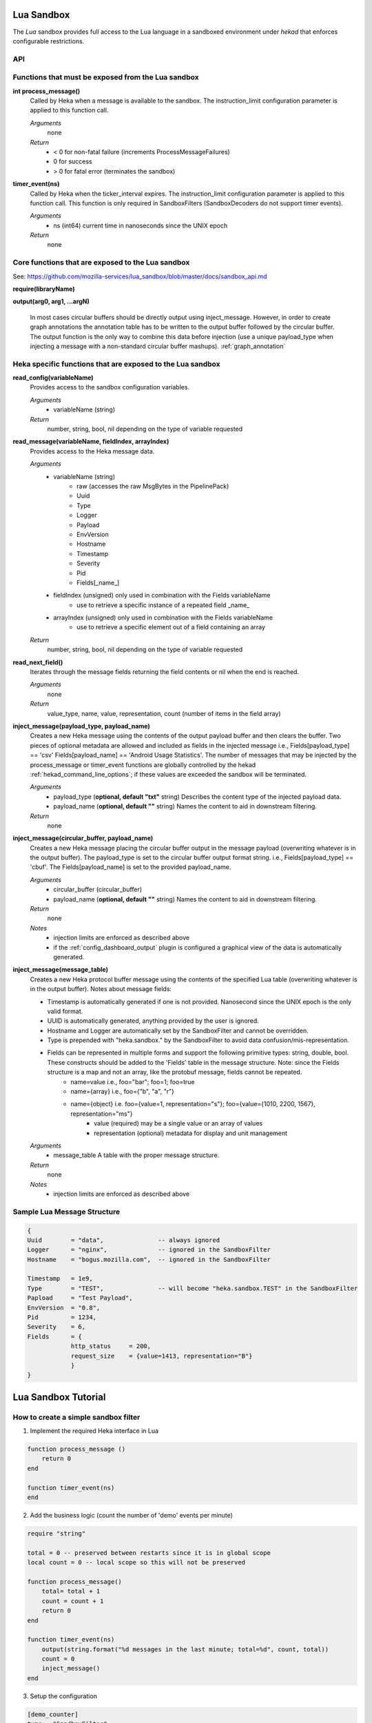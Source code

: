 .. _lua:

Lua Sandbox
===========

The `Lua` sandbox provides full access to the Lua language in a
sandboxed environment under `hekad` that enforces configurable
restrictions.

.. seealso:: `Lua Reference Manual <http://www.lua.org/manual/5.1/>`_

API
---

Functions that must be exposed from the Lua sandbox
---------------------------------------------------

**int process_message()**
    Called by Heka when a message is available to the sandbox.  The 
    instruction_limit configuration parameter is applied to this function call.

    *Arguments*
        none

    *Return*
        - < 0 for non-fatal failure (increments ProcessMessageFailures)
        - 0 for success
        - > 0 for fatal error (terminates the sandbox)

**timer_event(ns)**
    Called by Heka when the ticker_interval expires.  The instruction_limit 
    configuration parameter is applied to this function call.  This function
    is only required in SandboxFilters (SandboxDecoders do not support timer
    events).

    *Arguments*
        - ns (int64) current time in nanoseconds since the UNIX epoch

    *Return*
        none

Core functions that are exposed to the Lua sandbox
--------------------------------------------------
See: https://github.com/mozilla-services/lua_sandbox/blob/master/docs/sandbox_api.md

**require(libraryName)**

**output(arg0, arg1, ...argN)**

    In most cases circular buffers should be directly output using inject_message.  However, in order to create graph annotations the annotation table has to be written to the output buffer followed by the circular buffer.  The output function is the only way to combine this data before injection (use a unique payload_type when injecting a message with a non-standard circular buffer mashups). :ref:`graph_annotation`

Heka specific functions that are exposed to the Lua sandbox
-----------------------------------------------------------
**read_config(variableName)**
    Provides access to the sandbox configuration variables.

    *Arguments*
        - variableName (string)

    *Return*
        number, string, bool, nil depending on the type of variable requested

**read_message(variableName, fieldIndex, arrayIndex)**
    Provides access to the Heka message data.

    *Arguments*
        - variableName (string)
            - raw (accesses the raw MsgBytes in the PipelinePack)
            - Uuid
            - Type
            - Logger
            - Payload
            - EnvVersion
            - Hostname
            - Timestamp
            - Severity
            - Pid
            - Fields[_name_]
        - fieldIndex (unsigned) only used in combination with the Fields variableName
            - use to retrieve a specific instance of a repeated field _name_
        - arrayIndex (unsigned) only used in combination with the Fields variableName
            - use to retrieve a specific element out of a field containing an array

    *Return*
        number, string, bool, nil depending on the type of variable requested

**read_next_field()**
    Iterates through the message fields returning the field contents or nil when the end is reached.

    *Arguments*
        none

    *Return*
        value_type, name, value, representation, count (number of items in the field array)

**inject_message(payload_type, payload_name)**
    Creates a new Heka message using the contents of the output payload buffer
    and then clears the buffer. Two pieces of optional metadata are allowed and
    included as fields in the injected message i.e., Fields[payload_type] == 'csv' 
    Fields[payload_name] == 'Android Usage Statistics'.  The number of messages
    that may be injected by the process_message or timer_event functions are 
    globally controlled by the hekad :ref:`hekad_command_line_options`; if
    these values are exceeded the sandbox will be terminated.

    *Arguments*
        - payload_type (**optional, default "txt"** string) Describes the content type of the injected payload data.
        - payload_name (**optional, default ""** string) Names the content to aid in downstream filtering.

    *Return*
        none

**inject_message(circular_buffer, payload_name)**
    Creates a new Heka message placing the circular buffer output in the message payload (overwriting whatever is in the output buffer).
    The payload_type is set to the circular buffer output format string. i.e., Fields[payload_type] == 'cbuf'.
    The Fields[payload_name] is set to the provided payload_name.  

    *Arguments*
        - circular_buffer (circular_buffer)
        - payload_name (**optional, default ""** string) Names the content to aid in downstream filtering.

    *Return*
        none

    *Notes*
        - injection limits are enforced as described above
        - if the :ref:`config_dashboard_output` plugin is configured a graphical view of the data is automatically generated.

**inject_message(message_table)**
    Creates a new Heka protocol buffer message using the contents of the
    specified Lua table (overwriting whatever is in the output buffer).
    Notes about message fields:

    * Timestamp is automatically generated if one is not provided.  Nanosecond since the UNIX epoch is the only valid format.
    * UUID is automatically generated, anything provided by the user is ignored.
    * Hostname and Logger are automatically set by the SandboxFilter and cannot be overridden.
    * Type is prepended with "heka.sandbox." by the SandboxFilter to avoid data confusion/mis-representation.
    * Fields can be represented in multiple forms and support the following primitive types: string, double, bool.  These constructs should be added to the 'Fields' table in the message structure. Note: since the Fields structure is a map and not an array, like the protobuf message, fields cannot be repeated.
        * name=value i.e., foo="bar"; foo=1; foo=true
        * name={array} i.e., foo={"b", "a", "r"}
        * name={object} i.e. foo={value=1, representation="s"}; foo={value={1010, 2200, 1567}, representation="ms"}
            * value (required) may be a single value or an array of values
            * representation (optional) metadata for display and unit management

    *Arguments*
        - message_table A table with the proper message structure.

    *Return*
        none

    *Notes*
        - injection limits are enforced as described above

Sample Lua Message Structure
----------------------------
.. code-block:: lua

    {
    Uuid        = "data",               -- always ignored
    Logger      = "nginx",              -- ignored in the SandboxFilter
    Hostname    = "bogus.mozilla.com",  -- ignored in the SandboxFilter

    Timestamp   = 1e9,                   
    Type        = "TEST",               -- will become "heka.sandbox.TEST" in the SandboxFilter
    Papload     = "Test Payload",
    EnvVersion  = "0.8",
    Pid         = 1234, 
    Severity    = 6, 
    Fields      = {
                http_status     = 200, 
                request_size    = {value=1413, representation="B"}
                }
    }

.. _lua_tutorials:

Lua Sandbox Tutorial
====================

How to create a simple sandbox filter
-------------------------------------

1. Implement the required Heka interface in Lua

.. code-block:: lua

    function process_message ()
        return 0
    end

    function timer_event(ns)
    end

2. Add the business logic (count the number of 'demo' events per minute)

.. code-block:: lua

    require "string"

    total = 0 -- preserved between restarts since it is in global scope
    local count = 0 -- local scope so this will not be preserved

    function process_message()
        total= total + 1
        count = count + 1
        return 0
    end

    function timer_event(ns)
        output(string.format("%d messages in the last minute; total=%d", count, total))
        count = 0
        inject_message()
    end

3. Setup the configuration

.. code-block:: ini

    [demo_counter]
    type = "SandboxFilter"
    message_matcher = "Type == 'demo'"
    ticker_interval = 60
    script_type = "lua"
    filename = "counter.lua"
    preserve_data = true
    memory_limit = 32767
    instruction_limit = 100
    output_limit = 256

4. Extending the business logic (count the number of 'demo' events per minute
per device)

.. code-block:: lua

    require "string"

    device_counters = {}

    function process_message()
        local device_name = read_message("Fields[DeviceName]")
        if device_name == nil then
            device_name = "_unknown_"
        end

        local dc = device_counters[device_name]
        if dc == nil then
            dc = {count = 1, total = 1}
            device_counters[device_name] = dc
        else
            dc.count = dc.count + 1
            dc.total = dc.total + 1
        end
        return 0
    end

    function timer_event(ns)
        output("#device_name\tcount\ttotal\n")
        for k, v in pairs(device_counters) do
            output(string.format("%s\t%d\t%d\n", k, v.count, v.total))
            v.count = 0
        end
        inject_message()
    end

5. Depending on the number of devices being counted you will most likely want to update the configuration to account for the additional resource requirements.

.. code-block:: ini

    memory_limit = 65536
    instruction_limit = 20000
    output_limit = 64512
